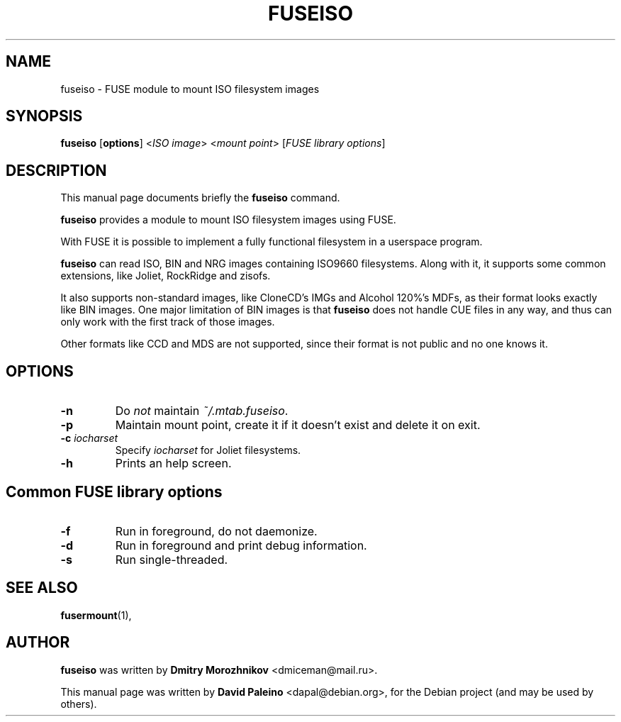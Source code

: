 .TH FUSEISO 1 "February 2010"
.SH NAME
fuseiso \- FUSE module to mount ISO filesystem images
.SH SYNOPSIS
.B fuseiso
[\fBoptions\fR] <\fIISO image\fR> <\fImount point\fR> [\fIFUSE library options\fR]
.SH DESCRIPTION
This manual page documents briefly the \fBfuseiso\fR command.
.PP
\fBfuseiso\fR provides a module to mount ISO filesystem images using FUSE.
.PP
With FUSE it is possible to implement a fully functional filesystem in a
userspace program.
.PP
\fBfuseiso\fR can read ISO, BIN and NRG images containing ISO9660 filesystems.
Along with it, it supports some common extensions, like Joliet, RockRidge and
zisofs.
.PP
It also supports non\-standard images, like CloneCD's IMGs and Alcohol 120%'s
MDFs, as their format looks exactly like BIN images. One major limitation of
BIN images is that \fBfuseiso\fR does not handle CUE files in any way, and
thus can only work with the first track of those images.
.PP
Other formats like CCD and MDS are not supported, since their format is not
public and no one knows it.
.SH OPTIONS
.TP
.B \-n
Do \fInot\fR maintain \fI~/.mtab.fuseiso\fR.
.TP
.B \-p
Maintain mount point, create it if it doesn't exist and delete it on exit.
.TP
.BI \-c " iocharset"
Specify \fIiocharset\fR for Joliet filesystems.
.TP
.B \-h
Prints an help screen.
.SH Common FUSE library options
.TP
.B \-f
Run in foreground, do not daemonize.
.TP
.B \-d
Run in foreground and print debug information.
.TP
.B \-s
Run single-threaded.
.SH SEE ALSO
.BR fusermount (1),
.SH AUTHOR
\fBfuseiso\fR was written by \fBDmitry Morozhnikov\fR <dmiceman@mail.ru>.
.PP
This manual page was written by \fBDavid Paleino\fR <dapal@debian.org>,
for the Debian project (and may be used by others).
